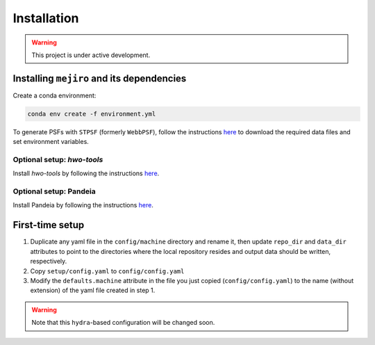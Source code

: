 Installation
############

.. warning::
    This project is under active development.

Installing ``mejiro`` and its dependencies
******************************************

Create a conda environment:

.. code-block:: bash    

    conda env create -f environment.yml

.. Install ``SLSim``:

.. .. code-block:: bash  

..     git clone https://github.com/LSST-strong-lensing/slsim.git
..     cd slsim
..     pip install -e .

To generate PSFs with ``STPSF`` (formerly ``WebbPSF``), follow the instructions `here <https://stpsf.readthedocs.io/en/latest/installation.html>`__ to download the required data files and set environment variables.

Optional setup: `hwo-tools`
============================

Install `hwo-tools` by following the
instructions `here <https://github.com/spacetelescope/hwo-tools/blob/main/README.md>`__.

Optional setup: Pandeia
========================

Install Pandeia by following the
instructions `here <https://outerspace.stsci.edu/display/PEN/Pandeia+Engine+Installation>`__.

First-time setup
****************

1. Duplicate any yaml file in the ``config/machine`` directory and rename it, then update ``repo_dir`` and ``data_dir``
   attributes to point to the directories where the local repository resides and output data should be written,
   respectively.
2. Copy ``setup/config.yaml`` to ``config/config.yaml``
3. Modify the ``defaults.machine`` attribute in the file you just copied (``config/config.yaml``) to the name (without extension) of the yaml file created in step 1.

.. warning::
   Note that this ``hydra``-based configuration will be changed soon.